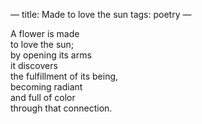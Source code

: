 :PROPERTIES:
:ID:       ACC3D698-F1AD-49D7-93DF-280BAC912538
:SLUG:     made-to-love-the-sun
:END:
---
title: Made to love the sun
tags: poetry
---

#+BEGIN_VERSE
A flower is made
to love the sun;
by opening its arms
it discovers
the fulfillment of its being,
becoming radiant
and full of color
through that connection.
#+END_VERSE
